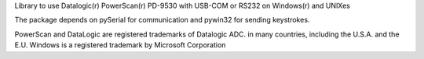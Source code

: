 Library to use Datalogic(r) PowerScan(r) PD-9530 with USB-COM or RS232 on Windows(r) and UNIXes

The package depends on pySerial for communication and pywin32 for sending keystrokes.

PowerScan and DataLogic are registered trademarks of Datalogic ADC. in many countries, including the U.S.A. and the E.U.
Windows is a registered trademark by Microsoft Corporation


